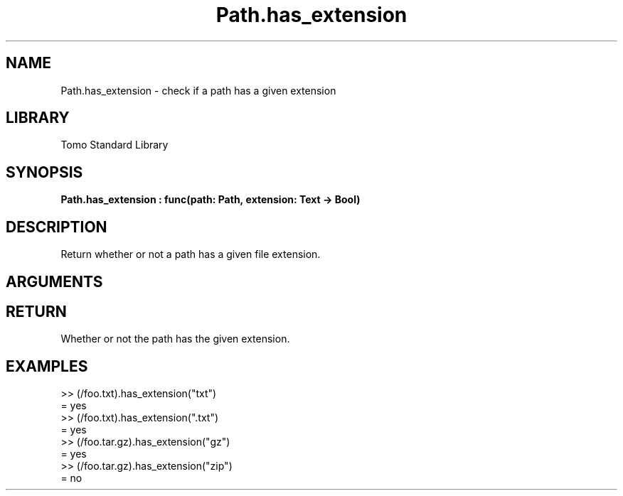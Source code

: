 '\" t
.\" Copyright (c) 2025 Bruce Hill
.\" All rights reserved.
.\"
.TH Path.has_extension 3 2025-06-24 "Tomo man-pages"
.SH NAME
Path.has_extension \- check if a path has a given extension
.SH LIBRARY
Tomo Standard Library
.SH SYNOPSIS
.nf
.BI Path.has_extension\ :\ func(path:\ Path,\ extension:\ Text\ ->\ Bool)
.fi
.SH DESCRIPTION
Return whether or not a path has a given file extension.


.SH ARGUMENTS

.TS
allbox;
lb lb lbx lb
l l l l.
Name	Type	Description	Default
path	Path	A path. 	-
extension	Text	A file extension (leading `.` is optional). If empty, the check will test if the file does not have any file extension. 	-
.TE
.SH RETURN
Whether or not the path has the given extension.

.SH EXAMPLES
.EX
>> (/foo.txt).has_extension("txt")
= yes
>> (/foo.txt).has_extension(".txt")
= yes
>> (/foo.tar.gz).has_extension("gz")
= yes
>> (/foo.tar.gz).has_extension("zip")
= no
.EE
